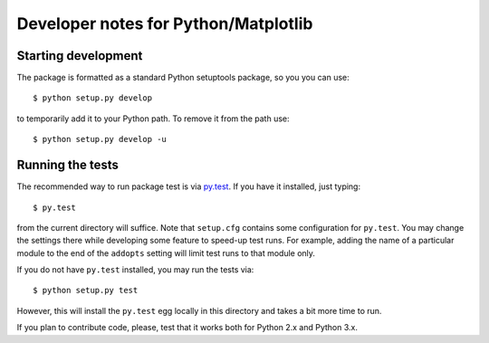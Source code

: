 ====================================================
Developer notes for Python/Matplotlib
====================================================

Starting development
--------------------

The package is formatted as a standard Python setuptools package, so
you you can use::

    $ python setup.py develop
	
to temporarily add it to your Python path. To remove it from the path use::

    $ python setup.py develop -u


Running the tests
-----------------

The recommended way to run package test is via `py.test <http://pytest.org/latest/>`_.
If you have it installed, just typing::

    $ py.test 

from the current directory will suffice. Note that ``setup.cfg`` contains some configuration
for ``py.test``. You may change the settings there while developing some feature to speed-up test runs.
For example, adding the name of a particular module to the end of the ``addopts`` setting will
limit test runs to that module only.

If you do not have ``py.test`` installed, you may run the tests via::

    $ python setup.py test
	
However, this will install the ``py.test`` egg locally in this directory and takes a bit more time to run.

If you plan to contribute code, please, test that it works both for Python 2.x and Python 3.x.



